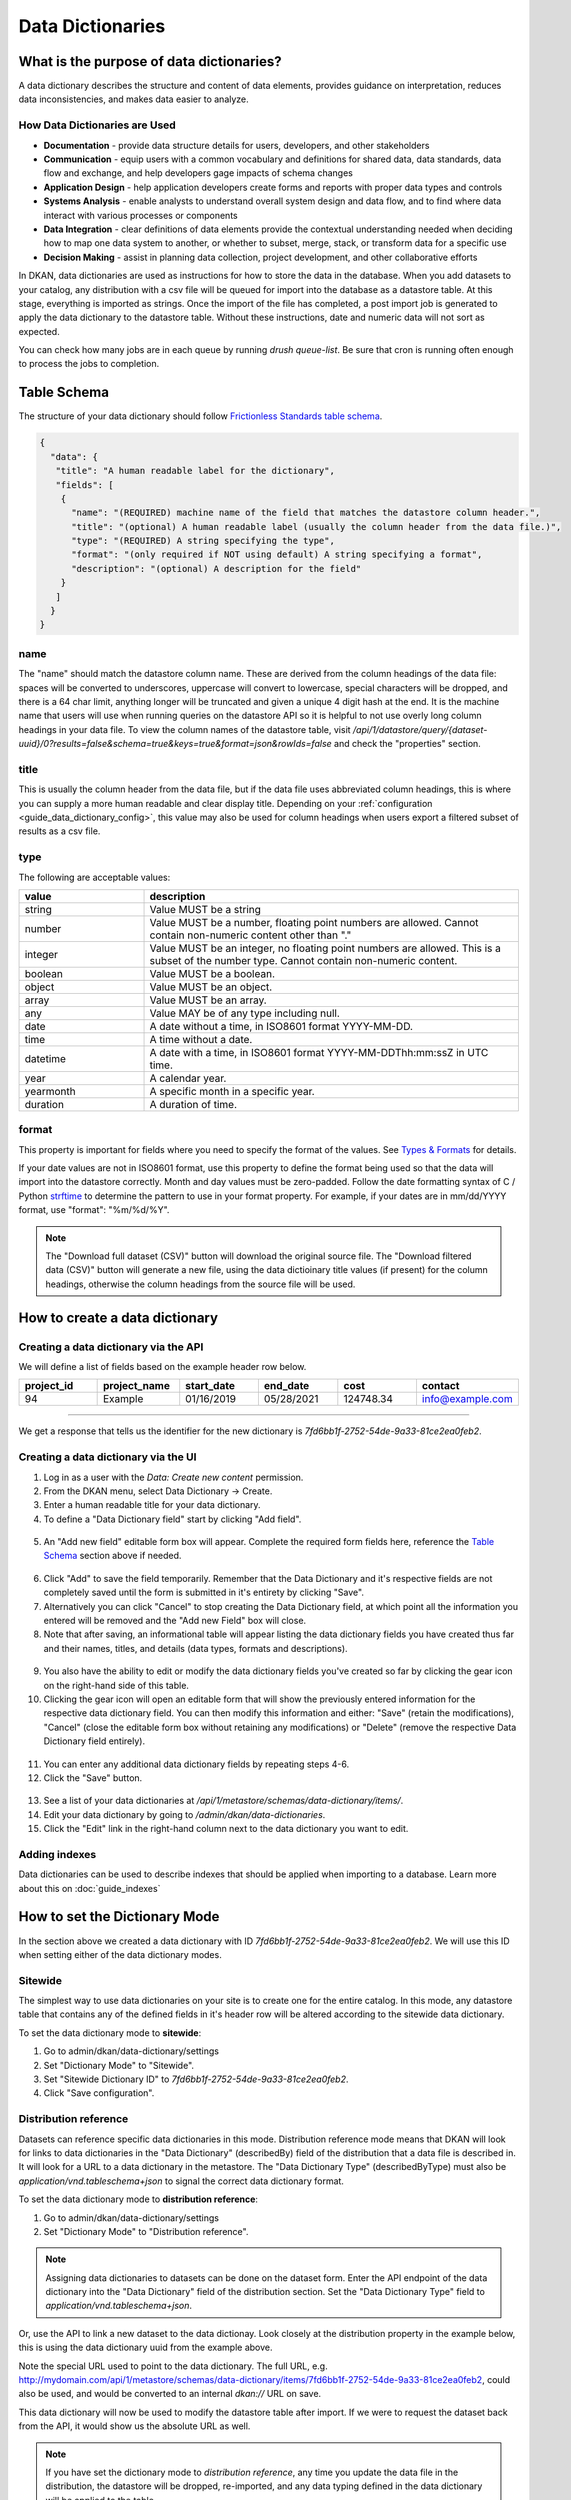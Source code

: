 Data Dictionaries
=================

.. _guide_data_dictionaries:

What is the purpose of data dictionaries?
-----------------------------------------

A data dictionary describes the structure and content of data elements, provides guidance on interpretation, reduces data inconsistencies, and makes data easier to analyze.

How Data Dictionaries are Used
^^^^^^^^^^^^^^^^^^^^^^^^^^^^^^

* **Documentation** - provide data structure details for users, developers, and other stakeholders
* **Communication** - equip users with a common vocabulary and definitions for shared data, data standards, data flow and exchange, and help developers gage impacts of schema changes
* **Application Design** - help application developers create forms and reports with proper data types and controls
* **Systems Analysis** - enable analysts to understand overall system design and data flow, and to find where data interact with various processes or components
* **Data Integration** - clear definitions of data elements provide the contextual understanding needed when deciding how to map one data system to another, or whether to subset, merge, stack, or transform data for a specific use
* **Decision Making** - assist in planning data collection, project development, and other collaborative efforts

In DKAN, data dictionaries are used as instructions for how to store the data in the database. When you add datasets to your catalog, any distribution with a csv file will be queued for import into the database as a datastore table. At this stage, everything is imported as strings. Once the import of the file has completed, a post import job is generated to apply the data dictionary to the datastore table. Without these instructions, date and numeric data will not sort as expected.

You can check how many jobs are in each queue by running `drush queue-list`. Be sure that cron is running often enough to process the jobs to completion.

Table Schema
------------

The structure of your data dictionary should follow `Frictionless Standards table schema <https://specs.frictionlessdata.io/table-schema/>`_.

.. code-block:: json

    {
      "data": {
       "title": "A human readable label for the dictionary",
       "fields": [
        {
          "name": "(REQUIRED) machine name of the field that matches the datastore column header.",
          "title": "(optional) A human readable label (usually the column header from the data file.)",
          "type": "(REQUIRED) A string specifying the type",
          "format": "(only required if NOT using default) A string specifying a format",
          "description": "(optional) A description for the field"
        }
       ]
      }
    }

name
^^^^
The "name" should match the datastore column name. These are derived from the column headings of the data file: spaces will be converted to underscores, uppercase will convert to lowercase, special characters will be dropped, and there is a 64 char limit, anything longer will be truncated and given a unique 4 digit hash at the end. It is the machine name that users will use when running queries on the datastore API so it is helpful to not use overly long column headings in your data file. To view the column names of the datastore table, visit `/api/1/datastore/query/{dataset-uuid}/0?results=false&schema=true&keys=true&format=json&rowIds=false` and check the "properties" section.

title
^^^^^
This is usually the column header from the data file, but if the data file uses abbreviated column headings, this is where you can supply a more human readable and clear display title. Depending on your :ref:`configuration <guide_data_dictionary_config>`, this value may also be used for column headings when users export a filtered subset of results as a csv file.

type
^^^^
The following are acceptable values:

.. list-table::
   :widths: 25 75
   :header-rows: 1

   * - value
     - description
   * - string
     - Value MUST be a string
   * - number
     - Value MUST be a number, floating point numbers are allowed. Cannot contain non-numeric content other than "."
   * - integer
     - Value MUST be an integer, no floating point numbers are allowed. This is a subset of the number type. Cannot contain non-numeric content.
   * - boolean
     - Value MUST be a boolean.
   * - object
     - Value MUST be an object.
   * - array
     - Value MUST be an array.
   * - any
     - Value MAY be of any type including null.
   * - date
     - A date without a time, in ISO8601 format YYYY-MM-DD.
   * - time
     - A time without a date.
   * - datetime
     - A date with a time, in ISO8601 format YYYY-MM-DDThh:mm:ssZ in UTC time.
   * - year
     - A calendar year.
   * - yearmonth
     - A specific month in a specific year.
   * - duration
     - A duration of time.

format
^^^^^^
This property is important for fields where you need to specify the format of the values. See `Types & Formats <https://specs.frictionlessdata.io/table-schema/#types-and-formats>`_ for details.

If your date values are not in ISO8601 format, use this property to define the format being used so that the data will import into the datastore correctly. Month and day values must be zero-padded. Follow the date formatting syntax of C / Python `strftime <http://strftime.org/>`_ to determine the pattern to use in your format property. For example, if your dates are in mm/dd/YYYY format, use "format": "%m/%d/%Y".

.. Note::
  The "Download full dataset (CSV)" button will download the original source file. The "Download filtered data (CSV)" button will generate a new file, using the data dictioinary title values (if present) for the column headings, otherwise the column headings from the source file will be used.

How to create a data dictionary
-------------------------------

Creating a data dictionary via the API
^^^^^^^^^^^^^^^^^^^^^^^^^^^^^^^^^^^^^^

We will define a list of fields based on the example header row below.

.. list-table::
   :widths: 16 16 16 16 16 16
   :header-rows: 1

   * - project_id
     - project_name
     - start_date
     - end_date
     - cost
     - contact
   * - 94
     - Example
     - 01/16/2019
     - 05/28/2021
     - 124748.34
     - info@example.com

----

.. http:post:: /api/1/metastore/schemas/data-dictionary/items

  **Example request**:

  .. sourcecode:: http

      POST /api/1/metastore/schemas/data-dictionary/items HTTP/1.1
      Host: mydomain.com
      Accept: application/json
      Authorization: Basic username:password

      {
          "data": {
              "title": "Demo Dictionary",
              "fields": [
                  {
                      "name": "project_id",
                      "title": "Project ID",
                      "type": "integer"
                  },
                  {
                      "name": "project_name",
                      "title": "Project",
                      "type": "string"
                  },
                  {
                      "name": "start_date",
                      "title": "Start Date",
                      "type": "date",
                      "format": "%m/%d/%Y"
                  },
                  {
                      "name": "end_date",
                      "title": "End Date",
                      "type": "date",
                      "format": "%m/%d/%Y"
                  },
                  {
                      "name": "cost",
                      "title": "Cost",
                      "type": "number"
                  },
                  {
                      "name": "contact",
                      "title": "Contact",
                      "type": "string",
                      "format": "email"
                  }
              ]
          }
      }

  **Example response**:

  .. sourcecode:: http

      HTTP/1.1 201 Created

      {
        "endpoint": "\/api\/1\/metastore\/schemas\/data-dictionary\/items\/7fd6bb1f-2752-54de-9a33-81ce2ea0feb2",
        "identifier": "7fd6bb1f-2752-54de-9a33-81ce2ea0feb2"
      }

We get a response that tells us the identifier for the new dictionary is `7fd6bb1f-2752-54de-9a33-81ce2ea0feb2`.

Creating a data dictionary via the UI
^^^^^^^^^^^^^^^^^^^^^^^^^^^^^^^^^^^^^
1. Log in as a user with the *Data: Create new content* permission.
2. From the DKAN menu, select Data Dictionary -> Create.
3. Enter a human readable title for your data dictionary.
4. To define a "Data Dictionary field" start by clicking "Add field".

  .. image:: images/fields/add-data-field.png
    :alt: A portion of the data dictionary creation admin page with a focus on the "Add field" button.

5. An "Add new field" editable form box will appear. Complete the required form fields here, reference the `Table Schema <#table-schema>`_ section above if needed.

  .. image:: images/fields/add-data-field-editable-form-box.png
    :alt: A portion of the data dictionary creation admin page with a focus on the "Add new field" section.

6. Click "Add" to save the field temporarily. Remember that the Data Dictionary and it's respective fields are not completely saved until the form is submitted in it's entirety by clicking "Save".
7. Alternatively you can click "Cancel" to stop creating the Data Dictionary field, at which point all the information you entered will be removed and the "Add new Field" box will close.
8. Note that after saving, an informational table will appear listing the data dictionary fields you have created thus far and their names, titles, and details (data types, formats and descriptions).

  .. image:: images/fields/edit-data-field-informational-table.png
    :alt: A portion of the data dictionary creation admin page with a focus on the informational table that appears.

9. You also have the ability to edit or modify the data dictionary fields you've created so far by clicking the gear icon on the right-hand side of this table.
10.  Clicking the gear icon will open an editable form that will show the previously entered information for the respective data dictionary field. You can then modify this information and either: "Save" (retain the modifications), "Cancel" (close the editable form box without retaining any modifications) or "Delete" (remove the respective Data Dictionary field entirely).

  .. image:: images/fields/edit-data-field.png
    :alt: A portion of the data dictionary creation admin page with a focus on the editable form that appears in order to modify the data dictionary field.

11.  You can enter any additional data dictionary fields by repeating steps 4-6. 
12.  Click the "Save" button.

  .. image:: images/fields/data-field-save-data-dictionary.png
    :alt: A portion of the data dictionary creation admin page with a focus on the save button at the bottom of the form.

13.  See a list of your data dictionaries at `/api/1/metastore/schemas/data-dictionary/items/`.
14.  Edit your data dictionary by going to `/admin/dkan/data-dictionaries`.
15.  Click the "Edit" link in the right-hand column next to the data dictionary you want to edit.


Adding indexes
^^^^^^^^^^^^^^
Data dictionaries can be used to describe indexes that should be applied when importing to a database.
Learn more about this on :doc:`guide_indexes`

How to set the Dictionary Mode
-----------------------------------

In the section above we created a data dictionary
with ID `7fd6bb1f-2752-54de-9a33-81ce2ea0feb2`.
We will use this ID when setting either of the data dictionary modes.

Sitewide
^^^^^^^^
The simplest way to use data dictionaries on your site is to create one for the entire catalog.
In this mode, any datastore table that contains any of the defined fields in it's header row will
be altered according to the sitewide data dictionary.

To set the data dictionary mode to **sitewide**:

1. Go to admin/dkan/data-dictionary/settings
2. Set "Dictionary Mode" to "Sitewide".
3. Set "Sitewide Dictionary ID" to `7fd6bb1f-2752-54de-9a33-81ce2ea0feb2`.
4. Click "Save configuration".

.. image:: images/dictionary-settings.png
  :alt: Data dictionay settings admin page, with select input for "Dictionary Mode" set to "Sitewide" and text
        input for Sitewide Dictionary ID containing the identifier 7fd6bb1f-2752-54de-9a33-81ce2ea0feb2.


Distribution reference
^^^^^^^^^^^^^^^^^^^^^^
Datasets can reference specific data dictionaries in this mode. Distribution reference mode means that DKAN will look for links to data dictionaries in the
"Data Dictionary" (describedBy) field of the distribution that a data file is described in. It will look for a URL to a data dictionary
in the metastore. The "Data Dictionary Type" (describedByType) must also be *application/vnd.tableschema+json* to signal the correct data
dictionary format.

To set the data dictionary mode to **distribution reference**:

1. Go to admin/dkan/data-dictionary/settings
2. Set "Dictionary Mode" to "Distribution reference".

.. NOTE::
   Assigning data dictionaries to datasets can be done on the dataset form. Enter the API endpoint of the data dictionary into the "Data Dictionary" field of the distribution section. Set the "Data Dictionary Type" field to *application/vnd.tableschema+json*.

Or, use the API to link a new dataset to the data dictionay.
Look closely at the distribution property in the example below, this is using the data dictionary uuid from the example above.

.. http:post:: /api/1/metastore/schemas/dataset/items

   **Example**:

   .. sourcecode:: http

      POST https://mydomain.com/api/1/metastore/schemas/data-dictionary/items HTTP/1.1
      Accept: application/json
      Authorization: Basic username:password

      {
        "@type": "dcat:Dataset",
        "accessLevel": "public",
        "contactPoint": {
          "fn": "Jane Doe",
          "hasEmail": "mailto:data.admin@example.com"
        },
        "title": "Project list",
        "description": "Example dataset.",
        "distribution": [
          {
            "@type": "dcat:Distribution",
            "downloadURL": "https://example.com/projects.csv",
            "mediaType": "text\/csv",
            "format": "csv",
            "title": "Projects",
            "describedBy": "dkan://metastore/schemas/data-dictionary/items/7fd6bb1f-2752-54de-9a33-81ce2ea0feb2",
            "describedByType": "application/vnd.tableschema+json"
          }
        ],
        "issued": "2016-06-22",
        "license": "http://opendatacommons.org/licenses/by/1.0/",
        "modified": "2016-06-22",
        "publisher": {
          "@type": "org:Organization",
          "name": "Data publisher"
        },
        "keyword":["tag1"]
      }

Note the special URL used to point to the data dictionary. The full URL, e.g.
http://mydomain.com/api/1/metastore/schemas/data-dictionary/items/7fd6bb1f-2752-54de-9a33-81ce2ea0feb2,
could also be used, and would be converted to an internal `dkan://` URL on save.

This data dictionary will now be used to modify the datastore table after import. If we were to
request the dataset back from the API, it would show us the absolute URL as well.

.. NOTE::
  If you have set the dictionary mode to *distribution reference*, any time you update the data file in the distribution, the datastore will be dropped, re-imported, and any data typing defined in the data dictionary will be applied to the table.

  If you have set the dictionary mode to *sitewide*, when any dataset is updated, and the machine name of the column header from the source data matches the name value in the sitewide data dictionary, the data typing will also be applied to the datastore table.


.. _guide_data_dictionary_config:

How to set the CSV Headers Mode
-------------------------------

Users can run queries against the datastore API and download the results to a CSV file. The **CSV Headers Mode** will determine what values to use for the column headers when the CSV file is generated. The default setting will simply use the same column headings that exist in the original resource file. If your site is using data dictionaries, you could change this setting to use the titles defined in the data dictionary. And there is a third option to use the converted machine name headers that are used in the datastore table.

Visit `/admin/dkan/data-dictionary/settings` to make a selection.

- Use the column names from the resource file
- Use data dictionary titles
- Use the datastore machine names

.. NOTE::
  If you are changing this setting after data has been imported, you will need to re-import the data for the change to take effect.
